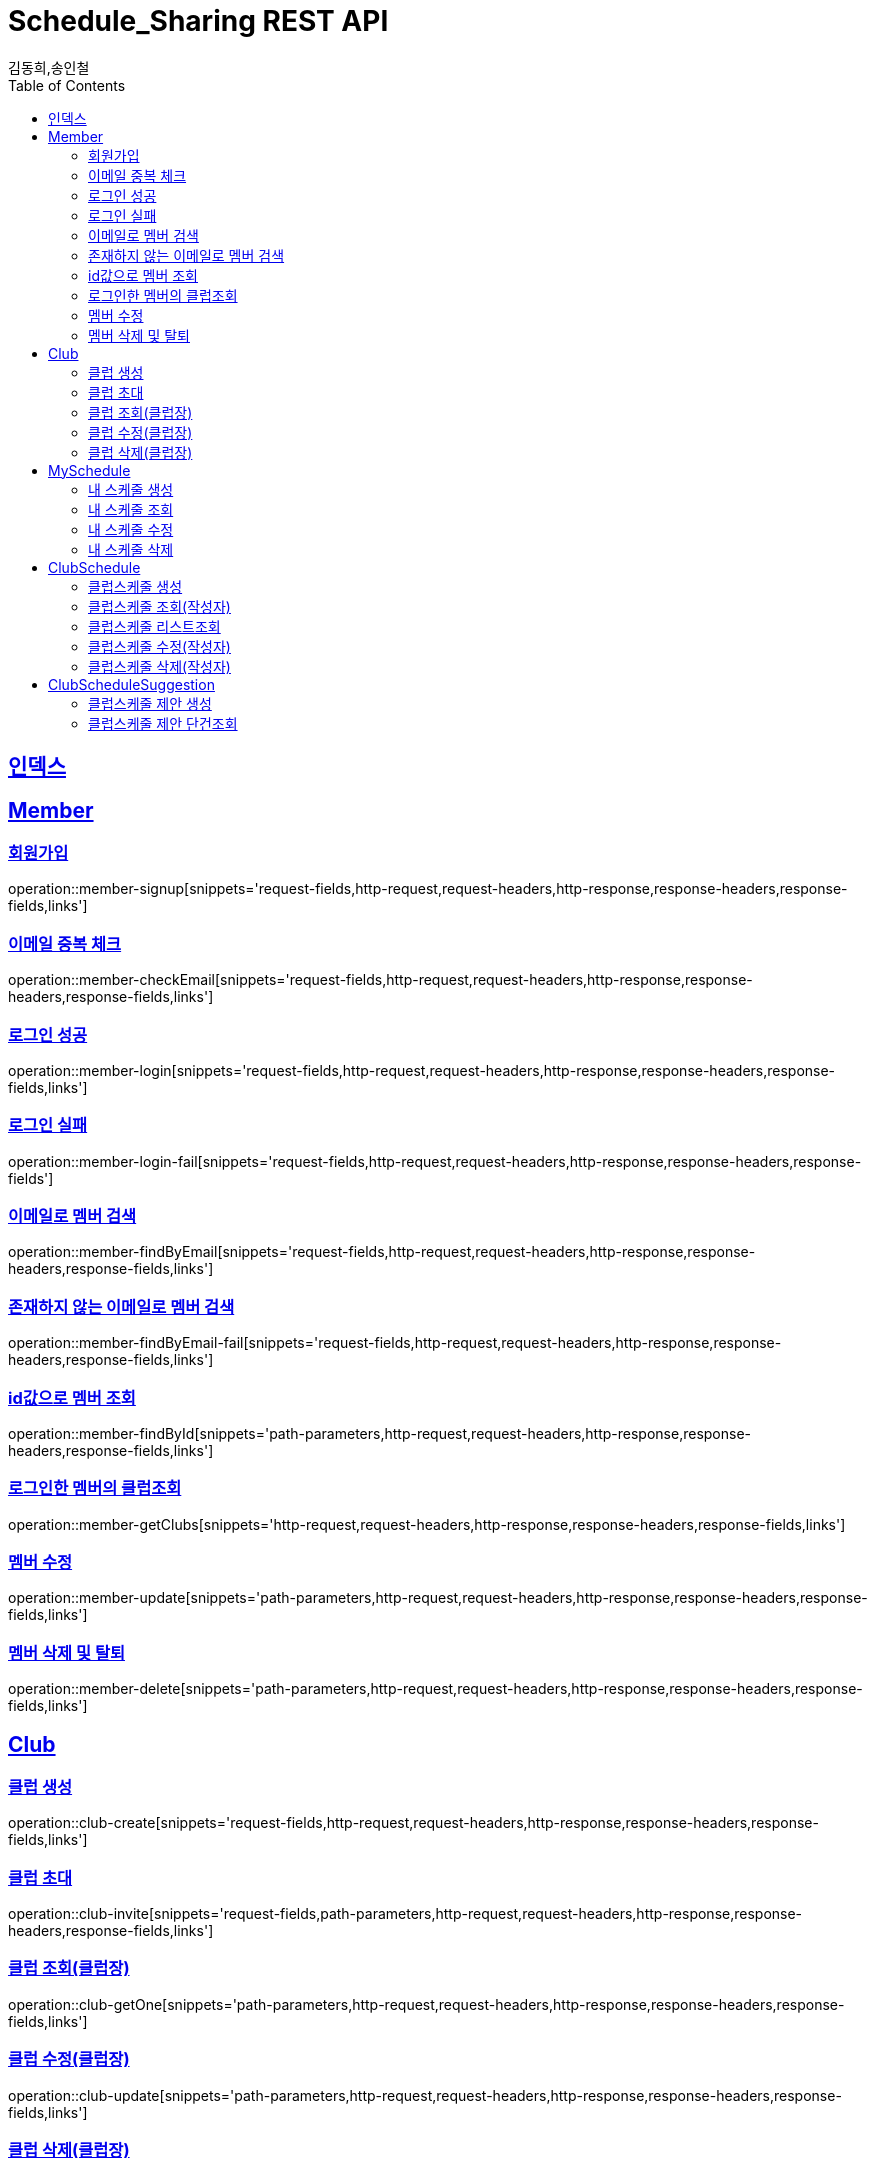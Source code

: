 = Schedule_Sharing REST API
김동희,송인철;
:doctype: book
:icons: font
:source-highlighter: highlightjs
:toc: left
:toclevels: 4
:sectlinks:
:operation-curl-request-title: Example request
:operation-http-response-title: Example response

[[resources-index]]
== 인덱스
[[resources-member]]
== Member

[[resources-member-signup]]
=== 회원가입
operation::member-signup[snippets='request-fields,http-request,request-headers,http-response,response-headers,response-fields,links']

[[resources-member-checkEmail]]
=== 이메일 중복 체크
operation::member-checkEmail[snippets='request-fields,http-request,request-headers,http-response,response-headers,response-fields,links']

[[resources-member-login]]
=== 로그인 성공
operation::member-login[snippets='request-fields,http-request,request-headers,http-response,response-headers,response-fields,links']

[[resources-member-login-fail]]
=== 로그인 실패
operation::member-login-fail[snippets='request-fields,http-request,request-headers,http-response,response-headers,response-fields']

[[resources-member-findByEmail]]
=== 이메일로 멤버 검색
operation::member-findByEmail[snippets='request-fields,http-request,request-headers,http-response,response-headers,response-fields,links']

[[resources-member-findByEmail-fail]]
=== 존재하지 않는 이메일로 멤버 검색
operation::member-findByEmail-fail[snippets='request-fields,http-request,request-headers,http-response,response-headers,response-fields,links']

[[resources-member-findById]]
=== id값으로 멤버 조회
operation::member-findById[snippets='path-parameters,http-request,request-headers,http-response,response-headers,response-fields,links']

[[resources-member-getClubs]]
=== 로그인한 멤버의 클럽조회
operation::member-getClubs[snippets='http-request,request-headers,http-response,response-headers,response-fields,links']

[[resources-member-update]]
=== 멤버 수정
operation::member-update[snippets='path-parameters,http-request,request-headers,http-response,response-headers,response-fields,links']

[[resources-member-delete]]
=== 멤버 삭제 및 탈퇴
operation::member-delete[snippets='path-parameters,http-request,request-headers,http-response,response-headers,response-fields,links']

[[resources-club]]
== Club

[[resources-club-create]]
=== 클럽 생성
operation::club-create[snippets='request-fields,http-request,request-headers,http-response,response-headers,response-fields,links']

[[resources-club-invite]]
=== 클럽 초대
operation::club-invite[snippets='request-fields,path-parameters,http-request,request-headers,http-response,response-headers,response-fields,links']

[[resources-club-getOne]]
=== 클럽 조회(클럽장)
operation::club-getOne[snippets='path-parameters,http-request,request-headers,http-response,response-headers,response-fields,links']

[[resources-club-update]]
=== 클럽 수정(클럽장)
operation::club-update[snippets='path-parameters,http-request,request-headers,http-response,response-headers,response-fields,links']

[[resources-club-delete]]
=== 클럽 삭제(클럽장)
operation::club-delete[snippets='path-parameters,http-request,request-headers,http-response,response-headers,response-fields,links']

[[resources-myschedule]]
== MySchedule

[[resources-mySchedule-create]]
=== 내 스케줄 생성
operation::mySchedule-create[snippets='request-fields,http-request,request-headers,http-response,response-headers,response-fields,links']

[[resources-mySchedule-getOne]]
=== 내 스케줄 조회
operation::mySchedule-getOne[snippets='path-parameters,http-request,request-headers,http-response,response-headers,response-fields,links']

[[resources-mySchedule-update]]
=== 내 스케줄 수정
operation::mySchedule-update[snippets='path-parameters,http-request,request-headers,http-response,response-headers,response-fields,links']

[[resources-mySchedule-delete]]
=== 내 스케줄 삭제
operation::mySchedule-delete[snippets='path-parameters,http-request,request-headers,http-response,response-headers,response-fields,links']

[[resources-clubSchedule]]
== ClubSchedule

[[resources-clubSchedule-create]]
=== 클럽스케줄 생성
operation::clubSchedule-create[snippets='request-fields,http-request,request-headers,http-response,response-headers,response-fields,links']

[[resources-clubSchedule-getOne]]
=== 클럽스케줄 조회(작성자)
operation::clubSchedule-getOne[snippets='http-request,request-headers,http-response,response-headers,response-fields,links']

[[resources-clubSchedule-list]]
=== 클럽스케줄 리스트조회
(year,month 기준 2021-3 요청이 오면 2021-3에 끝나는 클럽스케줄과 2021-3월에 시작하는 클럽스케줄을 모두 조회합니다.)

operation::clubSchedule-list[snippets='request-fields,http-request,request-headers,http-response,response-headers,response-fields,links']

[[resources-clubSchedule-update]]
=== 클럽스케줄 수정(작성자)
operation::clubSchedule-update[snippets='request-fields,http-request,request-headers,http-response,response-headers,response-fields,links']

[[resources-clubSchedule-delete]]
=== 클럽스케줄 삭제(작성자)
operation::clubSchedule-delete[snippets='http-request,request-headers,http-response,response-headers,response-fields,links']

[[resources-suggestion]]
== ClubScheduleSuggestion

[[resources-suggestion-create]]
=== 클럽스케줄 제안 생성
operation::suggestion-create[snippets='request-fields,http-request,request-headers,http-response,response-headers,response-fields,links']

[[resources-suggestion-getOne]]
=== 클럽스케줄 제안 단건조회
operation::suggestion-getOne[snippets='http-request,request-headers,http-response,response-headers,response-fields,links']